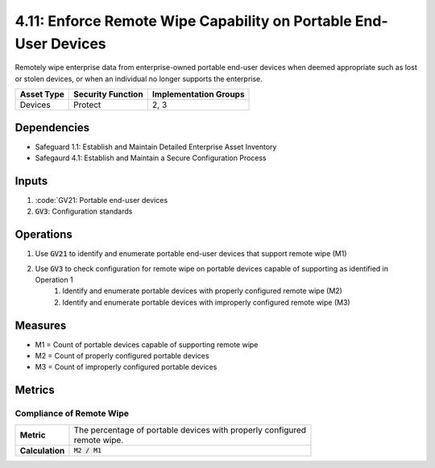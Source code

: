 4.11: Enforce Remote Wipe Capability on Portable End-User Devices
===============================================================
Remotely wipe enterprise data from enterprise-owned portable end-user devices when deemed appropriate such as lost or stolen devices, or when an individual no longer supports the enterprise.

.. list-table::
	:header-rows: 1

	* - Asset Type
	  - Security Function
	  - Implementation Groups
	* - Devices
	  - Protect
	  - 2, 3

Dependencies
------------
* Safeguard 1.1: Establish and Maintain Detailed Enterprise Asset Inventory
* Safegaurd 4.1: Establish and Maintain a Secure Configuration Process

Inputs
------
#. :code:`GV21: Portable end-user devices
#. :code:`GV3`: Configuration standards

Operations
----------
#. Use :code:`GV21` to identify and enumerate portable end-user devices that support remote wipe (M1)
#. Use :code:`GV3` to check configuration for remote wipe on portable devices capable of supporting as identified in Operation 1
	#. Identify and enumerate portable devices with properly configured remote wipe (M2)
	#. Identify and enumerate portable devices with improperly configured remote wipe (M3)

Measures
--------
* M1 = Count of portable devices capable of supporting remote wipe
* M2 = Count of properly configured portable devices
* M3 = Count of improperly configured portable devices

Metrics
-------

Compliance of Remote Wipe
^^^^^^^^^^^^^^^^^^^^^^^^^^^^^^^^^^^
.. list-table::

	* - **Metric**
	  - | The percentage of portable devices with properly configured 
	    | remote wipe.
	* - **Calculation**
	  - :code:`M2 / M1`

.. history
.. authors
.. license

